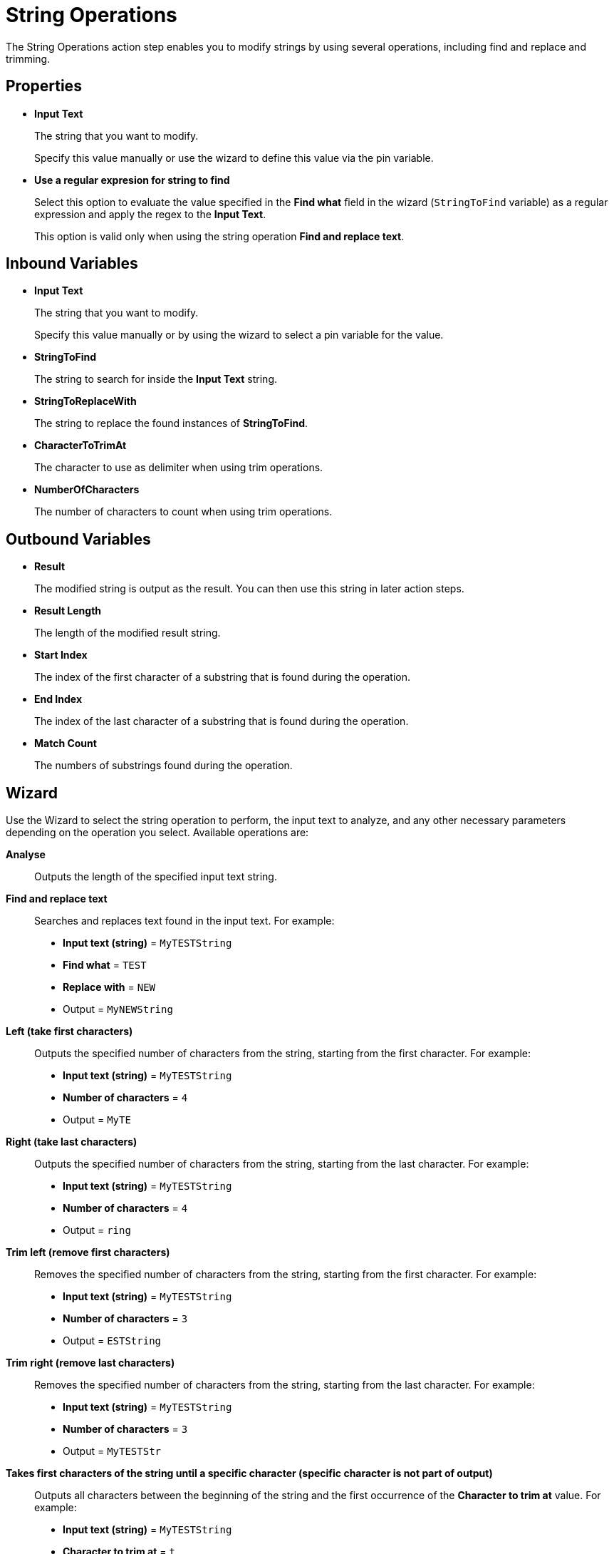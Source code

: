 

= String Operations

The String Operations action step enables you to modify strings by using several operations, including find and replace and trimming.


== Properties

* *Input Text* 
+
The string that you want to modify. 
+
Specify this value manually or use the wizard to define this value via the pin variable.
* *Use a regular expresion for string to find*
+
Select this option to evaluate the value specified in the *Find what* field in the wizard (`StringToFind` variable) as a regular expression and apply the regex to the *Input Text*.  
+
This option is valid only when using the string operation *Find and replace text*.

== Inbound Variables

//link:\l[*Input text*]
* *Input Text* 
+
The string that you want to modify. 
+
Specify this value manually or by using the wizard to select a pin variable for the value.
* *StringToFind* 
+
The string to search for inside the *Input Text* string. 
* *StringToReplaceWith* 
+
The string to replace the found instances of *StringToFind*.
* *CharacterToTrimAt* 
+
The character to use as delimiter when using trim operations. 
* *NumberOfCharacters*
+
The number of characters to count when using trim operations. 

== Outbound Variables

* *Result* 
+
The modified string is output as the result. You can then use this string in later action steps.
* *Result Length*
+
The length of the modified result string.
* *Start Index* 
+ 
The index of the first character of a substring that is found during the operation. 
* *End Index* 
+
The index of the last character of a substring that is found during the operation.
* *Match Count* 
+
The numbers of substrings found during the operation. 

== Wizard

Use the Wizard to select the string operation to perform, the input text to analyze, and any other necessary parameters depending on the operation you select. Available operations are: 


*Analyse*:: Outputs the length of the specified input text string. 

*Find and replace text*::
Searches and replaces text found in the input text. For example: 
+
* *Input text (string)* = `MyTESTString`
* *Find what* = `TEST`
* *Replace with* = `NEW`
* Output = `MyNEWString`

*Left (take first characters)*::
+
Outputs the specified number of characters from the string, starting from the first character. For example: 
+
* *Input text (string)* = `MyTESTString`
* *Number of characters* = `4`
* Output = `MyTE` 

*Right (take last characters)*::
+
Outputs the specified number of characters from the string, starting from the last character. For example: 
+
* *Input text (string)* = `MyTESTString`
* *Number of characters* = `4`
* Output = `ring` 

*Trim left (remove first characters)*::
+
Removes the specified number of characters from the string, starting from the first character. For example: 
+
* *Input text (string)* = `MyTESTString`
* *Number of characters* = `3`
* Output = `ESTString` 

*Trim right (remove last characters)*::
+
Removes the specified number of characters from the string, starting from the last character. For example: 
+
* *Input text (string)* = `MyTESTString`
* *Number of characters* = `3`
* Output = `MyTESTStr` 

*Takes first characters of the string until a specific character (specific character is not part of output)*::
+
Outputs all characters between the beginning of the string and the first occurrence of the *Character to trim at* value. For example: 
+
* *Input text (string)* = `MyTESTString`
* *Character to trim at* = `t`
* Output = `MyTESTS` 
+
The output string does not include the search character.

*Takes last characters of the string until a specific character (specific character is not part of output)*::
+
Outputs all characters between the last occurrence of the *Character to trim at* value and the end of the string. For example: 
+
* *Input text (string)* = `MyTESTString`
* *Character to trim at* = `T`
* Output = `String`
+
The output string does not include the search character.

*Removes first characters of the string until a specific character (specific character is not part of output)*::
+
Removes all characters between the beginning of the string and the first occurrence of the *Character to trim at* value. For example: 
+
* *Input text (string)* = `MyTESTString`
* *Character to trim at* = `T`
* Output = `ESTString` 
+
The search character is removed from the output string. 

*Removes last characters of the string until a specific character (specific character is not part of output)*::
+
Removes all characters between the last occurrence of the *Character to trim at* value and the end of the string. For example: 
+
* *Input text (string)* = `MyTESTString`
* *Character to trim at* = `T`
* Output = `MyTES` 
+
The search character is removed from the output string. 

*Reverse string*::
+
Reverses and outputs the input string in the existing _Result_ outbound variable. For example:
+
* *Input text (string*) = `This is a test string`
* Output = `gnirts tset a si sihT`

*Uppercase conversion*::
+
Converts all characters to uppercase. For example: 
+
* *Input text (string)* = `my test string`
* Output = `MY TEST STRING`

*Lowercase conversion*::
Converts all characters to uppercase. For example: 
+
* *Input text (string)* = `MY TEST STRING`
* Output = `my test string`

*Find and return index of string found*::
+
Searches for a substring within the input string and outputs the index where the substring is found. You can use a regular expression to define the substring to search. For example: 
+
* *Input text (string)* = `My test string`
* *Find what* = `test`
* Output = `4`
+
If the substring is not found, the output result is `0`. If the regular expression is invalid, the action step is set to error state.
